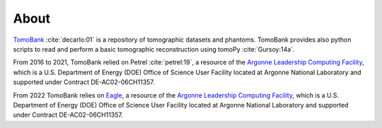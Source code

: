 =====
About
=====

`TomoBank <https://github.com/tomography/tomobank>`_ :cite:`decarlo:01` is a repository
of tomographic datasets and phantoms. TomoBank provides also python scripts to read and perform 
a basic tomographic reconstruction using tomoPy :cite:`Gursoy:14a`.

From 2016 to 2021, TomoBank relied on Petrel :cite:`petrel:19`, a resource of the 
`Argonne Leadership Computing Facility <https://www.alcf.anl.gov>`_, which is a U.S. Department of Energy (DOE) Office of Science User Facility located at Argonne National Laboratory and supported under Contract DE-AC02-06CH11357.

From 2022 TomoBank relies on `Eagle <https://www.alcf.anl.gov/alcf-resources/storage-and-networking>`_, a resource of the 
`Argonne Leadership Computing Facility <https://www.alcf.anl.gov>`_, which is a U.S. Department of Energy (DOE) Office of Science User Facility located at Argonne National Laboratory and supported under Contract DE-AC02-06CH11357.

.. contents:: Contents:
   :local:

